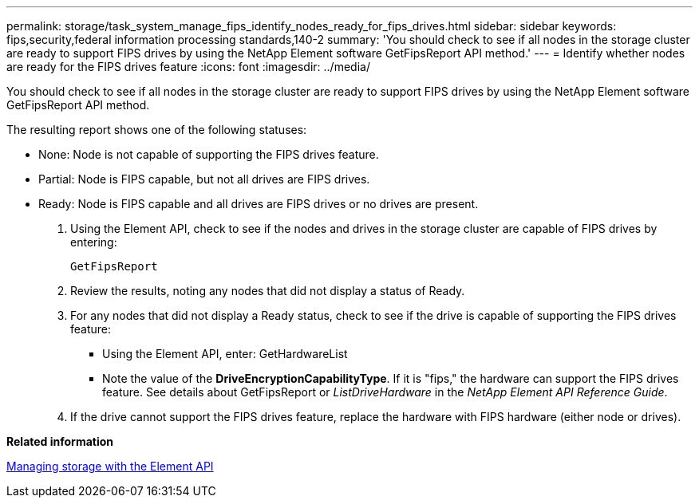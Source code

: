 ---
permalink: storage/task_system_manage_fips_identify_nodes_ready_for_fips_drives.html
sidebar: sidebar
keywords: fips,security,federal information processing standards,140-2
summary: 'You should check to see if all nodes in the storage cluster are ready to support FIPS drives by using the NetApp Element software GetFipsReport API method.'
---
= Identify whether nodes are ready for the FIPS drives feature
:icons: font
:imagesdir: ../media/

[.lead]
You should check to see if all nodes in the storage cluster are ready to support FIPS drives by using the NetApp Element software GetFipsReport API method.

The resulting report shows one of the following statuses:

* None: Node is not capable of supporting the FIPS drives feature.
* Partial: Node is FIPS capable, but not all drives are FIPS drives.
* Ready: Node is FIPS capable and all drives are FIPS drives or no drives are present.

. Using the Element API, check to see if the nodes and drives in the storage cluster are capable of FIPS drives by entering:
+
`GetFipsReport`

. Review the results, noting any nodes that did not display a status of Ready.
. For any nodes that did not display a Ready status, check to see if the drive is capable of supporting the FIPS drives feature:
 ** Using the Element API, enter: GetHardwareList
 ** Note the value of the *DriveEncryptionCapabilityType*. If it is "fips," the hardware can support the FIPS drives feature.
See details about GetFipsReport or _ListDriveHardware_ in the _NetApp Element API Reference Guide_.
. If the drive cannot support the FIPS drives feature, replace the hardware with FIPS hardware (either node or drives).

*Related information*

https://docs.netapp.com/sfe-120/topic/com.netapp.doc.sfe-api/home.html[Managing storage with the Element API]

